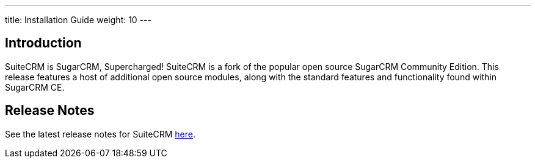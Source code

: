 ---
title: Installation Guide
weight: 10
---

== Introduction

SuiteCRM is SugarCRM, Supercharged! SuiteCRM is a fork of the popular
open source SugarCRM Community Edition. This release features a host of
additional open source modules, along with the standard features and
functionality found within SugarCRM CE.

== Release Notes

See the latest release notes for SuiteCRM link:../releases[here].
